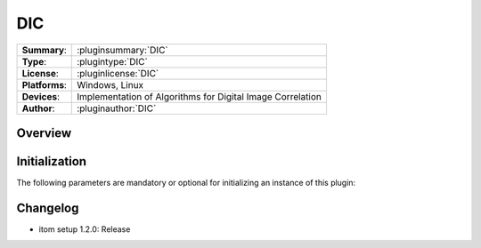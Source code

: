===================
 DIC
===================

=============== ========================================================================================================
**Summary**:    :pluginsummary:`DIC`
**Type**:       :plugintype:`DIC`
**License**:    :pluginlicense:`DIC`
**Platforms**:  Windows, Linux
**Devices**:    Implementation of Algorithms for Digital Image Correlation
**Author**:     :pluginauthor:`DIC`
=============== ========================================================================================================

Overview
========

.. pluginsummaryextended::
    :plugin: DIC

Initialization
==============

The following parameters are mandatory or optional for initializing an instance of this plugin:

    .. plugininitparams::
        :plugin: DIC


Changelog
==========

* itom setup 1.2.0: Release
